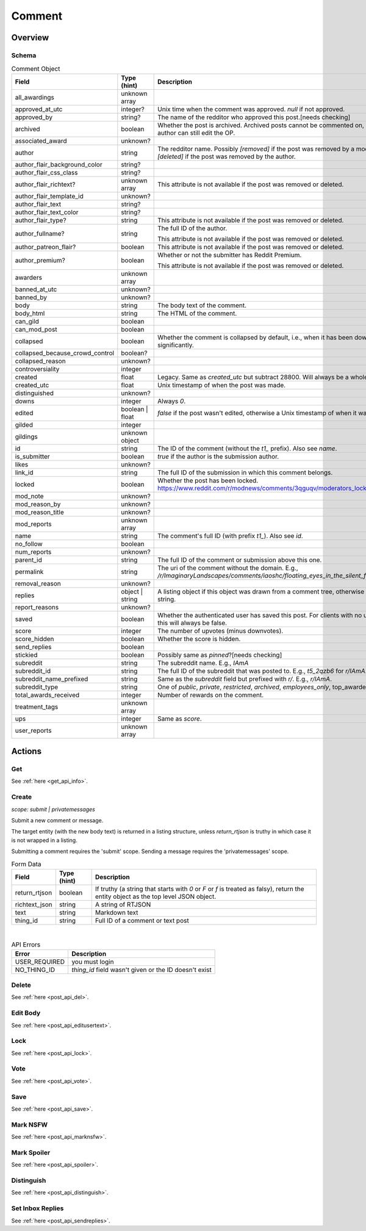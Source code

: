 
Comment
=======

Overview
--------

Schema
~~~~~~

.. csv-table:: Comment Object
   :header: "Field","Type (hint)","Description"
   :escape: \

   "all_awardings","unknown array",""
   "approved_at_utc","integer?","Unix time when the comment was approved. `null` if not approved."
   "approved_by","string?","The name of the redditor who approved this post.[needs checking]"
   "archived","boolean","Whether the post is archived. Archived posts cannot be commented on, but the author can still edit the OP."
   "associated_award","unknown?",""
   "author","string","The redditor name. Possibly `[removed]` if the post was removed by a mod,
   or `[deleted]` if the post was removed by the author."
   "author_flair_background_color","string?",""
   "author_flair_css_class","string?",""
   "author_flair_richtext?","unknown array","This attribute is not available if the post was removed or deleted."
   "author_flair_template_id","unknown?",""
   "author_flair_text","string?",""
   "author_flair_text_color","string?",""
   "author_flair_type?","string","This attribute is not available if the post was removed or deleted."
   "author_fullname?","string","The full ID of the author.

   This attribute is not available if the post was removed or deleted."
   "author_patreon_flair?","boolean","This attribute is not available if the post was removed or deleted."
   "author_premium?","boolean","Whether or not the submitter has Reddit Premium.

   This attribute is not available if the post was removed or deleted."
   "awarders","unknown array",""
   "banned_at_utc","unknown?",""
   "banned_by","unknown?",""
   "body","string","The body text of the comment."
   "body_html","string","The HTML of the comment."
   "can_gild","boolean",""
   "can_mod_post","boolean",""
   "collapsed","boolean","Whether the comment is collapsed by default, i.e., when it has been downvoted significantly."
   "collapsed_because_crowd_control","boolean?",""
   "collapsed_reason","unknown?",""
   "controversiality","integer",""
   "created","float","Legacy. Same as `created_utc` but subtract 28800. Will always be a whole number."
   "created_utc","float","Unix timestamp of when the post was made."
   "distinguished","unknown?",""
   "downs","integer","Always `0`."
   "edited","boolean | float","`false` if the post wasn't edited, otherwise a Unix timestamp of when it was edited."
   "gilded","integer",""
   "gildings","unknown object",""
   "id","string","The ID of the comment (without the `t1_` prefix). Also see `name`."
   "is_submitter","boolean","`true` if the author is the submission author."
   "likes","unknown?",""
   "link_id","string","The full ID of the submission in which this comment belongs."
   "locked","boolean","Whether the post has been locked. https://www.reddit.com/r/modnews/comments/3qguqv/moderators_lock_a_post/"
   "mod_note","unknown?",""
   "mod_reason_by","unknown?",""
   "mod_reason_title","unknown?",""
   "mod_reports","unknown array",""
   "name","string","The comment's full ID (with prefix `t1_`). Also see `id`."
   "no_follow","boolean",""
   "num_reports","unknown?",""
   "parent_id","string","The full ID of the comment or submission above this one."
   "permalink","string","The uri of the comment without the domain.
   E.g., `/r/ImaginaryLandscapes/comments/iaoshc/floating_eyes_in_the_silent_forest/g1qfxir/`"
   "removal_reason","unknown?",""
   "replies","object | string","A listing object if this object was drawn from a comment tree,
   otherwise an empty string."
   "report_reasons","unknown?",""
   "saved","boolean","Whether the authenticated user has saved this post. For clients with no user context this will always be false."
   "score","integer","The number of upvotes (minus downvotes)."
   "score_hidden","boolean","Whether the score is hidden."
   "send_replies","boolean",""
   "stickied","boolean","Possibly same as `pinned`?[needs checking]"
   "subreddit","string","The subreddit name. E.g., `IAmA`"
   "subreddit_id","string","The full ID of the subreddit that was posted to. E.g., `t5_2qzb6` for `r/IAmA`."
   "subreddit_name_prefixed","string","Same as the `subreddit` field but prefixed with `r/`. E.g., `r/IAmA`."
   "subreddit_type","string","One of `public`, `private`, `restricted`, `archived`, `employees_only`,
   "top_awarded_type","unknown?",""
   "total_awards_received","integer","Number of rewards on the comment."
   "treatment_tags","unknown array",""
   "ups","integer","Same as `score`."
   "user_reports","unknown array",""


Actions
-------

Get
~~~

See :ref:`here <get_api_info>`.


Create
~~~~~~

.. http:post:: /api/comment

*scope: submit | privatemessages*

Submit a new comment or message.

The target entity (with the new body text) is returned in a listing structure,
unless `return_rtjson` is truthy in which case it is not wrapped in a listing.

Submitting a comment requires the 'submit' scope.
Sending a message requires the 'privatemessages' scope.

.. csv-table:: Form Data
   :header: "Field","Type (hint)","Description"
   :escape: \

   "return_rtjson","boolean","If truthy (a string that starts with `0` or `F` or `f` is treated as falsy),
   return the entity object as the top level JSON object."
   "richtext_json","string","A string of RTJSON"
   "text","string","Markdown text"
   "thing_id","string","Full ID of a comment or text post"

|

.. csv-table:: API Errors
   :header: "Error","Description"
   :escape: \

   "USER_REQUIRED","you must login"
   "NO_THING_ID","`thing_id` field wasn't given or the ID doesn't exist"

.. seealso:: https://www.reddit.com/dev/api/#POST_api_comment


Delete
~~~~~~

See :ref:`here <post_api_del>`.


Edit Body
~~~~~~~~~

See :ref:`here <post_api_editusertext>`.


Lock
~~~~

See :ref:`here <post_api_lock>`.


Vote
~~~~

See :ref:`here <post_api_vote>`.


Save
~~~~

See :ref:`here <post_api_save>`.


Mark NSFW
~~~~~~~~~

See :ref:`here <post_api_marknsfw>`.


Mark Spoiler
~~~~~~~~~~~~

See :ref:`here <post_api_spoiler>`.


Distinguish
~~~~~~~~~~~

See :ref:`here <post_api_distinguish>`.


Set Inbox Replies
~~~~~~~~~~~~~~~~~

See :ref:`here <post_api_sendreplies>`.
